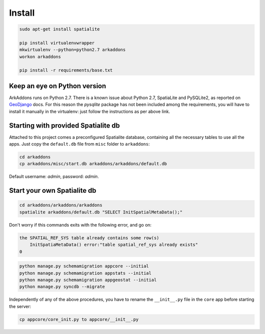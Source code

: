 =======
Install
=======

.. code-block:: bash

    sudo apt-get install spatialite

    pip install virtualenvwrapper
    mkwirtualenv --python=python2.7 arkaddons
    workon arkaddons

    pip install -r requirements/base.txt

Keep an eye on Python version
^^^^^^^^^^^^^^^^^^^^^^^^^^^^^

ArkAddons runs on Python 2.7. There is a known issue about Python 2.7, SpatiaLite
and PySQLite2, as reported on `GeoDjango`_ docs. For this reason the `pysqlite`
package has not been included among the requirements, you will have to install
it manually in the virtualenv: just follow the instructions as per above link.

.. _GeoDjango: https://docs.djangoproject.com/en/1.6/ref/contrib/gis/install/spatialite/#pysqlite2

Starting with provided Spatialite db
^^^^^^^^^^^^^^^^^^^^^^^^^^^^^^^^^^^^

Attached to this project comes a preconfigured Spatialite database, containing
all the necessary tables to use all the apps. Just copy the ``default.db`` file
from ``misc`` folder to ``arkaddons``:

.. code-block:: bash

    cd arkaddons
    cp arkaddons/misc/start.db arkaddons/arkaddons/default.db

Default username: `admin`, password: `admin`.

Start your own Spatialite db
^^^^^^^^^^^^^^^^^^^^^^^^^^^^

.. code-block:: bash

    cd arkaddons/arkaddons/arkaddons
    spatialite arkaddons/default.db "SELECT InitSpatialMetaData();"

Don't worry if this commands exits with the following error, and go on:

.. code-block:: bash

    the SPATIAL_REF_SYS table already contains some row(s)
        InitSpatiaMetaData() error:"table spatial_ref_sys already exists"
    0

.. code-block:: bash

    python manage.py schemamigration appcore --initial
    python manage.py schemamigration appstats --initial
    python manage.py schemamigration appgeostat --initial
    python manage.py syncdb --migrate

Independently of any of the above procedures, you have to rename the ``__init__.py``
file in the ``core`` app before starting the server:

.. code-block:: bash

    cp appcore/core_init.py to appcore/__init__.py
